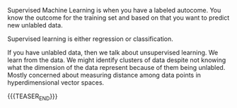 #+BEGIN_COMMENT
.. title: Supervised and Unsupervised ML
.. slug: Supervised and Unsupervised ML
.. date: 2019-09-06 18:21:43 UTC+02:00
.. tags: Machine Learning
.. category: 
.. link: 
.. description: 
.. type: text
.. status: private
#+END_COMMENT

Supervised Machine Learning is when you have a labeled autocome. You
know the outcome for the training set and based on that you want to
predict new unlabled data.

Supervised learning is either regression or classification.

If you have unlabled data, then we talk about unsupervised
learning. We learn from the data. We might identify clusters of data
despite not knowing what the dimension of the data represent because
of them being unlabled. Mostly concerned about measuring distance
among data points in hyperdimensional vector spaces.

{{{TEASER_END}}}


